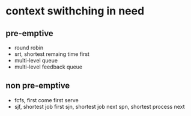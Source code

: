 * context swithching in need
** pre-emptive

- round robin
- srt, shortest remaing time first
- multi-level queue
- multi-level feedback queue

** non pre-emptive

- fcfs, first come first serve
- sjf, shortest job first
  sjn, shortest job next
  spn, shortest process next



